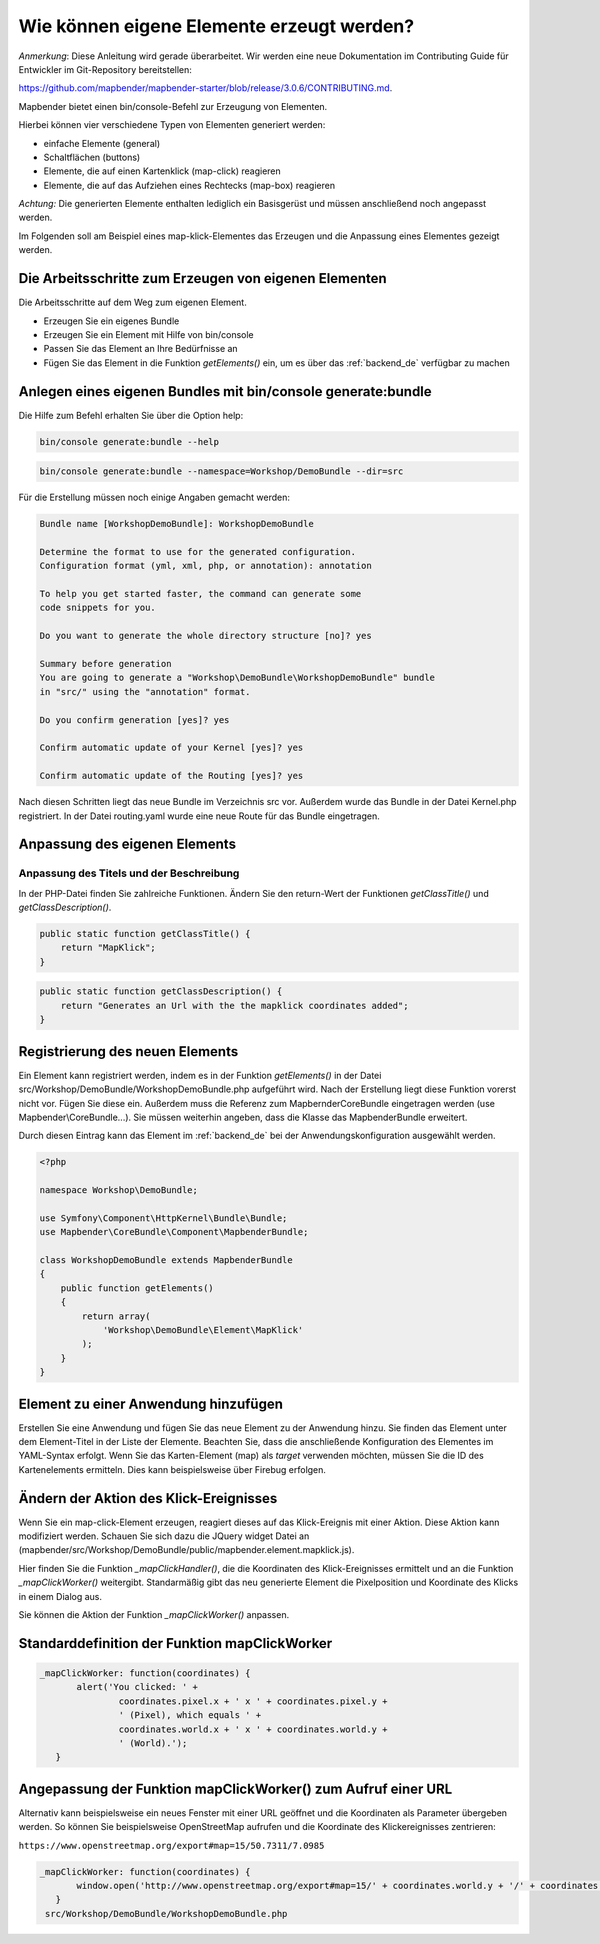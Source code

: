 .. _element_generate_de:

Wie können eigene Elemente erzeugt werden?
##########################################

*Anmerkung*: Diese Anleitung wird gerade überarbeitet. Wir werden eine neue Dokumentation im Contributing Guide für Entwickler im Git-Repository bereitstellen:

`https://github.com/mapbender/mapbender-starter/blob/release/3.0.6/CONTRIBUTING.md <https://github.com/mapbender/mapbender-starter/blob/release/3.0.6/CONTRIBUTING.md>`_.


Mapbender bietet einen bin/console-Befehl zur Erzeugung von Elementen. 

Hierbei können vier verschiedene Typen von Elementen generiert werden:

* einfache Elemente (general)
* Schaltflächen (buttons)
* Elemente, die auf einen Kartenklick (map-click) reagieren
* Elemente, die auf das Aufziehen eines Rechtecks (map-box) reagieren 

*Achtung:* Die generierten Elemente enthalten lediglich ein Basisgerüst und müssen anschließend noch angepasst werden.

Im Folgenden soll am Beispiel eines map-klick-Elementes das Erzeugen und die Anpassung eines Elementes gezeigt werden.


Die Arbeitsschritte zum Erzeugen von eigenen Elementen
~~~~~~~~~~~~~~~~~~~~~~~~~~~~~~~~~~~~~~~~~~~~~~~~~~~~~~

Die Arbeitsschritte auf dem Weg zum eigenen Element.

* Erzeugen Sie ein eigenes Bundle
* Erzeugen Sie ein Element mit Hilfe von bin/console
* Passen Sie das Element an Ihre Bedürfnisse an
* Fügen Sie das Element in die Funktion *getElements()* ein, um es über das :ref:`backend_de` verfügbar zu machen


Anlegen eines eigenen Bundles mit bin/console generate:bundle
~~~~~~~~~~~~~~~~~~~~~~~~~~~~~~~~~~~~~~~~~~~~~~~~~~~~~~~~~~~~~

Die Hilfe zum Befehl erhalten Sie über die Option help:

.. code-block:: bash

 bin/console generate:bundle --help

.. code-block:: bash

 bin/console generate:bundle --namespace=Workshop/DemoBundle --dir=src 


Für die Erstellung müssen noch einige Angaben gemacht werden:

.. code-block:: bash

 Bundle name [WorkshopDemoBundle]: WorkshopDemoBundle
 
 Determine the format to use for the generated configuration. 
 Configuration format (yml, xml, php, or annotation): annotation

 To help you get started faster, the command can generate some
 code snippets for you.

 Do you want to generate the whole directory structure [no]? yes
 
 Summary before generation  
 You are going to generate a "Workshop\DemoBundle\WorkshopDemoBundle" bundle
 in "src/" using the "annotation" format.
 
 Do you confirm generation [yes]? yes
 
 Confirm automatic update of your Kernel [yes]? yes
 
 Confirm automatic update of the Routing [yes]? yes
 
Nach diesen Schritten liegt das neue Bundle im Verzeichnis src vor. Außerdem wurde das Bundle in der Datei Kernel.php registriert. In der Datei routing.yaml wurde eine neue Route für das Bundle eingetragen.


Anpassung des eigenen Elements
~~~~~~~~~~~~~~~~~~~~~~~~~~~~~~

Anpassung des Titels und der Beschreibung
*****************************************

In der PHP-Datei finden Sie zahlreiche Funktionen. Ändern Sie den return-Wert der Funktionen *getClassTitle()* und *getClassDescription()*.

.. code-block:: php

    public static function getClassTitle() {
        return "MapKlick";
    }


.. code-block:: php

    public static function getClassDescription() {
        return "Generates an Url with the the mapklick coordinates added";
    }


Registrierung des neuen Elements
~~~~~~~~~~~~~~~~~~~~~~~~~~~~~~~~

Ein Element kann registriert werden, indem es in der Funktion *getElements()* in der Datei src/Workshop/DemoBundle/WorkshopDemoBundle.php aufgeführt wird. Nach der Erstellung liegt diese Funktion vorerst nicht vor. Fügen Sie diese ein. Außerdem muss die Referenz zum MapbernderCoreBundle eingetragen werden (use Mapbender\\CoreBundle...). Sie müssen weiterhin angeben, dass die Klasse das MapbenderBundle erweitert.

Durch diesen Eintrag kann das Element im :ref:`backend_de` bei der Anwendungskonfiguration ausgewählt werden.

.. code-block:: html+php

 <?php
 
 namespace Workshop\DemoBundle; 
 
 use Symfony\Component\HttpKernel\Bundle\Bundle;
 use Mapbender\CoreBundle\Component\MapbenderBundle;
 
 class WorkshopDemoBundle extends MapbenderBundle
 {
     public function getElements()
     {
         return array(
             'Workshop\DemoBundle\Element\MapKlick'   
         );
     }
 }


Element zu einer Anwendung hinzufügen
~~~~~~~~~~~~~~~~~~~~~~~~~~~~~~~~~~~~~

Erstellen Sie eine Anwendung und fügen Sie das neue Element zu der Anwendung hinzu. Sie finden das Element unter dem Element-Titel in der Liste der Elemente. Beachten Sie, dass die anschließende Konfiguration des Elementes im YAML-Syntax erfolgt. Wenn Sie das Karten-Element (map) als *target* verwenden möchten, müssen Sie die ID des Kartenelements ermitteln. Dies kann beispielsweise über Firebug erfolgen.


Ändern der Aktion des Klick-Ereignisses
~~~~~~~~~~~~~~~~~~~~~~~~~~~~~~~~~~~~~~~

Wenn Sie ein map-click-Element erzeugen, reagiert dieses auf das Klick-Ereignis mit einer Aktion. Diese Aktion kann modifiziert werden. Schauen Sie sich dazu die JQuery widget Datei an (mapbender/src/Workshop/DemoBundle/public/mapbender.element.mapklick.js). 

Hier finden Sie die Funktion *_mapClickHandler()*, die die Koordinaten des Klick-Ereignisses ermittelt und an die Funktion *_mapClickWorker()* weitergibt. Standarmäßig gibt das neu generierte Element die Pixelposition und Koordinate des Klicks in einem Dialog aus.

Sie können die Aktion der Funktion  *_mapClickWorker()* anpassen.


Standarddefinition der Funktion mapClickWorker
~~~~~~~~~~~~~~~~~~~~~~~~~~~~~~~~~~~~~~~~~~~~~~

.. code-block:: js

 _mapClickWorker: function(coordinates) {
        alert('You clicked: ' +
                coordinates.pixel.x + ' x ' + coordinates.pixel.y +
                ' (Pixel), which equals ' +
                coordinates.world.x + ' x ' + coordinates.world.y +
                ' (World).');
    }


Angepassung der Funktion mapClickWorker() zum Aufruf einer URL
~~~~~~~~~~~~~~~~~~~~~~~~~~~~~~~~~~~~~~~~~~~~~~~~~~~~~~~~~~~~~~

Alternativ kann beispielsweise ein neues Fenster mit einer URL geöffnet und die Koordinaten als Parameter übergeben werden. So können Sie beispielsweise OpenStreetMap aufrufen und die Koordinate des Klickereignisses zentrieren:

``https://www.openstreetmap.org/export#map=15/50.7311/7.0985``

.. code-block:: js
  
 _mapClickWorker: function(coordinates) {
        window.open('http://www.openstreetmap.org/export#map=15/' + coordinates.world.y + '/' + coordinates.world.x);
    }
  src/Workshop/DemoBundle/WorkshopDemoBundle.php
